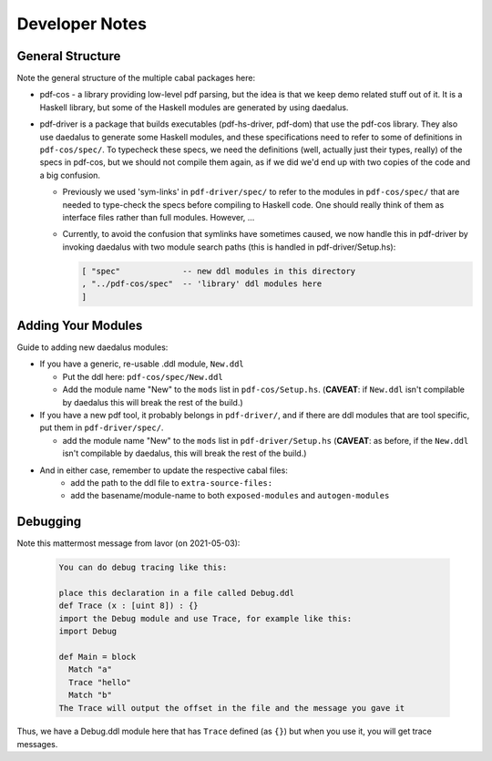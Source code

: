 Developer Notes
===============

General Structure
-----------------

Note the general structure of the multiple cabal packages here:

- pdf-cos - a library providing low-level pdf parsing, but the idea is that we
  keep demo related stuff out of it. It is a Haskell library, but some of the
  Haskell modules are generated by using daedalus.
  
- pdf-driver is a package that builds executables (pdf-hs-driver, pdf-dom) that
  use the pdf-cos library. They also use daedalus to generate some Haskell modules, and
  these specifications need to refer to some of definitions in ``pdf-cos/spec/``.
  To typecheck these specs, we need the definitions (well, actually just their
  types, really) of the specs in pdf-cos, but we should not compile
  them again, as if we did we'd end up with two copies of the code and a big
  confusion.

  - Previously we used 'sym-links' in ``pdf-driver/spec/`` to refer to the modules
    in ``pdf-cos/spec/`` that are needed to type-check the specs before compiling to
    Haskell code. One should really think of them as interface files rather than
    full modules. However, ...

  - Currently, to avoid the confusion that symlinks have sometimes caused,
    we now handle this in pdf-driver by invoking daedalus with two
    module search paths (this is handled in pdf-driver/Setup.hs):
    
    .. code-block::

       [ "spec"             -- new ddl modules in this directory
       , "../pdf-cos/spec"  -- 'library' ddl modules here
       ]

Adding Your Modules
-------------------

Guide to adding new daedalus modules:

- If you have a generic, re-usable .ddl module, ``New.ddl``
  
  - Put the ddl here: ``pdf-cos/spec/New.ddl``
    
  - Add the module name "New" to the ``mods`` list in ``pdf-cos/Setup.hs``. 
    (**CAVEAT**: if ``New.ddl`` isn't compilable by daedalus this will break the
    rest of the build.)

- If you have a new pdf tool, it probably belongs in ``pdf-driver/``, and if
  there are ddl modules that are tool specific, put them in ``pdf-driver/spec/``.

  - add the module name "New" to the ``mods`` list in ``pdf-driver/Setup.hs``
    (**CAVEAT**: as before, if the ``New.ddl`` isn't compilable by daedalus, this
    will break the rest of the build.)

- And in either case, remember to update the respective cabal files:
   - add the path to the ddl file to ``extra-source-files:``
   - add the basename/module-name to both ``exposed-modules`` and ``autogen-modules``


Debugging
---------

Note this mattermost message from Iavor (on 2021-05-03):

  .. code-block::
   
    You can do debug tracing like this: 

    place this declaration in a file called Debug.ddl
    def Trace (x : [uint 8]) : {}
    import the Debug module and use Trace, for example like this:
    import Debug
      
    def Main = block
      Match "a"
      Trace "hello"
      Match "b"
    The Trace will output the offset in the file and the message you gave it

Thus, we have a Debug.ddl module here that has ``Trace`` defined (as ``{}``) but
when you use it, you will get trace messages.

